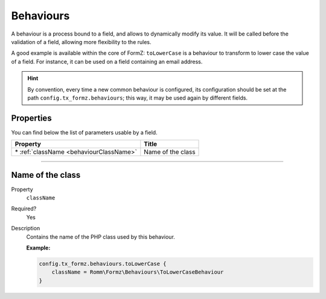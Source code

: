 ﻿.. include:: ../../Includes.txt

.. _usersManual-typoScript-configurationBehaviours:

Behaviours
==========

A behaviour is a process bound to a field, and allows to dynamically modify its value. It will be called before the validation of a field, allowing more flexibility to the rules.

A good example is available within the core of FormZ: ``toLowerCase`` is a behaviour to transform to lower case the value of a field. For instance, it can be used on a field containing an email address.

.. hint::

    By convention, every time a new common behaviour is configured, its configuration should be set at the path ``config.tx_formz.behaviours``; this way, it may be used again by different fields.

Properties
----------

You can find below the list of parameters usable by a field.

=========================================== =================
Property                                    Title
=========================================== =================
\* :ref:`className <behaviourClassName>`    Name of the class
=========================================== =================

-----

.. _behaviourClassName:

Name of the class
-----------------

.. container:: table-row

    Property
        ``className``
    Required?
        Yes
    Description
        Contains the name of the PHP class used by this behaviour.

        **Example:**

        .. code-block:: typoscript

            config.tx_formz.behaviours.toLowerCase {
                className = Romm\Formz\Behaviours\ToLowerCaseBehaviour
            }
